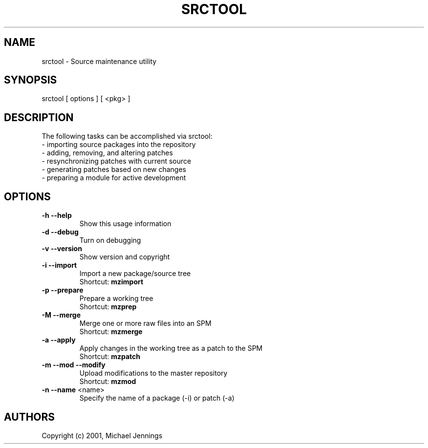 .TH SRCTOOL "1" "April 2001" "srctool" MEZZANINE
.SH NAME
srctool \- Source maintenance utility
.SH SYNOPSIS
srctool [ options ] [ <pkg> ]
.SH DESCRIPTION
The following tasks can be accomplished via srctool:
.TP
 - importing source packages into the repository
.TP
 - adding, removing, and altering patches
.TP
 - resynchronizing patches with current source
.TP
 - generating patches based on new changes
.TP
 - preparing a module for active development
.SH OPTIONS
.TP
\fB\-h\fR \fB\-\-help\fR
Show this usage information
.TP
\fB\-d\fR \fB\-\-debug\fR
Turn on debugging
.TP
\fB\-v\fR \fB\-\-version\fR
Show version and copyright
.TP
\fB\-i\fR \fB\-\-import\fR
Import a new package/source tree
.br
Shortcut: \fBmzimport\fR
.TP
\fB\-p\fR \fB\-\-prepare\fR
Prepare a working tree
.br
Shortcut: \fBmzprep\fR
.TP
\fB\-M\fR \fB\-\-merge\fR
Merge one or more raw files into an SPM
.br
Shortcut: \fBmzmerge\fR
.TP
\fB\-a\fR \fB\-\-apply\fR
Apply changes in the working tree as a patch to the SPM
.br
Shortcut: \fBmzpatch\fR
.TP
\fB\-m\fR \fB\-\-mod\fR \fB\-\-modify\fR
Upload modifications to the master repository
.br
Shortcut: \fBmzmod\fR
.TP
\fB\-n\fR \fB\-\-name\fR <name>
Specify the name of a package (-i) or patch (-a)
.SH AUTHORS
Copyright (c) 2001, Michael Jennings
